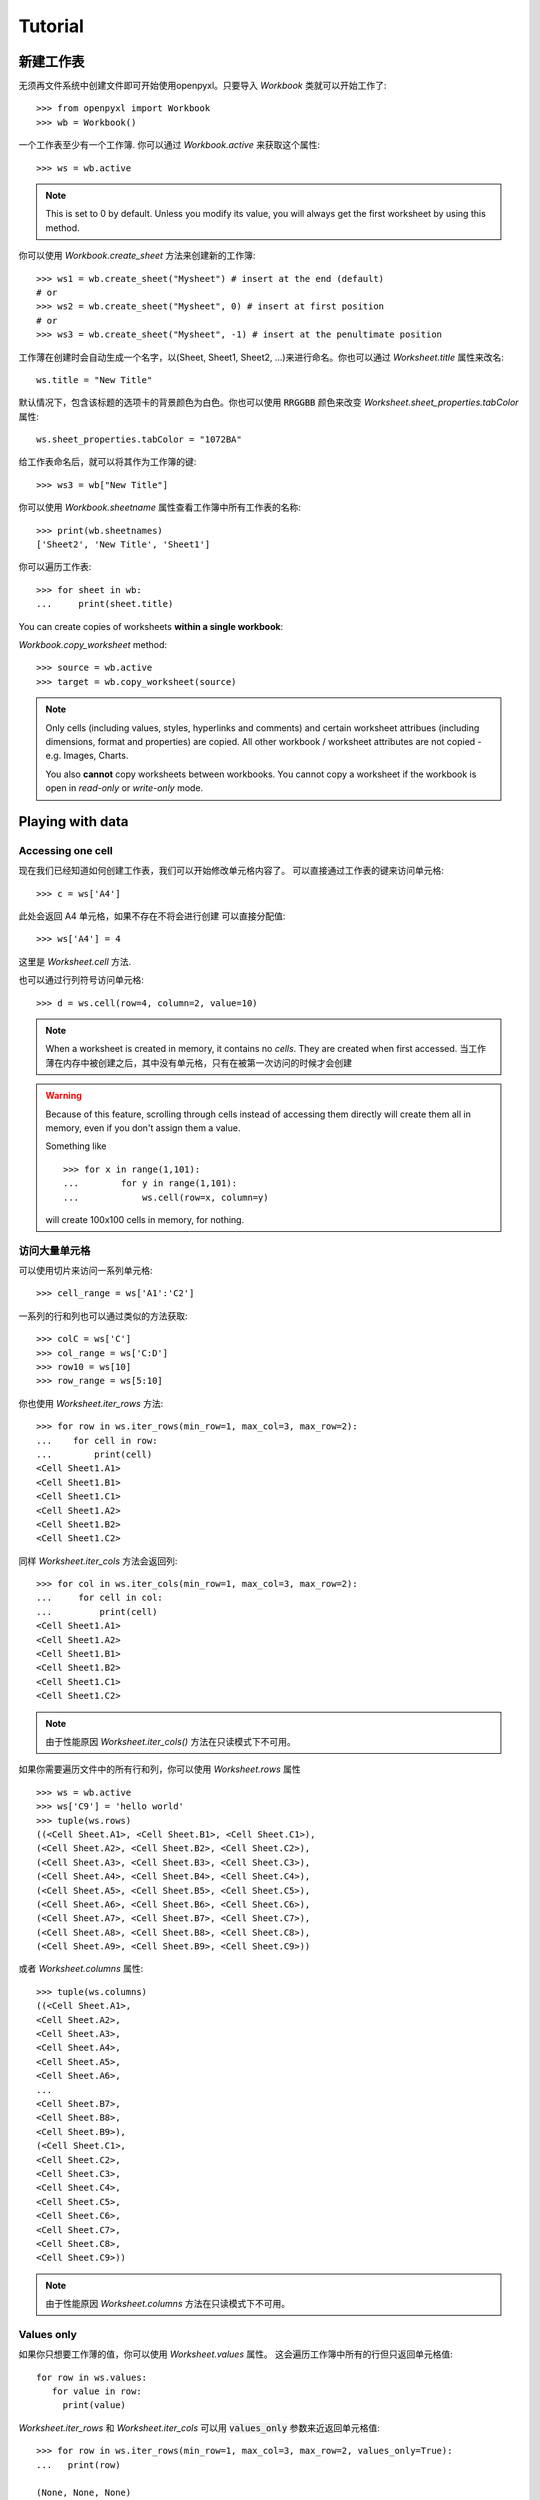 Tutorial
========

新建工作表
-----------------

无须再文件系统中创建文件即可开始使用openpyxl。只要导入 `Workbook` 类就可以开始工作了::

    >>> from openpyxl import Workbook
    >>> wb = Workbook()

一个工作表至少有一个工作簿. 你可以通过 `Workbook.active` 来获取这个属性::

    >>> ws = wb.active

.. note::

    This is set to 0 by default. Unless you modify its value, you will always
    get the first worksheet by using this method.

你可以使用 `Workbook.create_sheet` 方法来创建新的工作簿::

    >>> ws1 = wb.create_sheet("Mysheet") # insert at the end (default)
    # or
    >>> ws2 = wb.create_sheet("Mysheet", 0) # insert at first position
    # or
    >>> ws3 = wb.create_sheet("Mysheet", -1) # insert at the penultimate position

工作薄在创建时会自动生成一个名字，以(Sheet, Sheet1, Sheet2, ...)来进行命名。你也可以通过 `Worksheet.title` 属性来改名::

    ws.title = "New Title"

默认情况下，包含该标题的选项卡的背景颜色为白色。你也可以使用 :code:`RRGGBB` 颜色来改变 `Worksheet.sheet_properties.tabColor` 属性::

    ws.sheet_properties.tabColor = "1072BA"

给工作表命名后，就可以将其作为工作簿的键::

    >>> ws3 = wb["New Title"]

你可以使用 `Workbook.sheetname` 属性查看工作簿中所有工作表的名称::

    >>> print(wb.sheetnames)
    ['Sheet2', 'New Title', 'Sheet1']

你可以遍历工作表::

    >>> for sheet in wb:
    ...     print(sheet.title)

You can create copies of worksheets **within a single workbook**:

`Workbook.copy_worksheet` method::

    >>> source = wb.active
    >>> target = wb.copy_worksheet(source)

.. note::

    Only cells (including values, styles, hyperlinks and comments) and
    certain worksheet attribues (including dimensions, format and
    properties) are copied. All other workbook / worksheet attributes
    are not copied - e.g. Images, Charts.

    You also **cannot** copy worksheets between workbooks. You cannot copy
    a worksheet if the workbook is open in `read-only` or `write-only`
    mode.


Playing with data
------------------

Accessing one cell
++++++++++++++++++

现在我们已经知道如何创建工作表，我们可以开始修改单元格内容了。
可以直接通过工作表的键来访问单元格::

    >>> c = ws['A4']

此处会返回 A4 单元格，如果不存在不将会进行创建
可以直接分配值::

    >>> ws['A4'] = 4

这里是 `Worksheet.cell` 方法.

也可以通过行列符号访问单元格::

    >>> d = ws.cell(row=4, column=2, value=10)

.. note::

    When a worksheet is created in memory, it contains no `cells`. They are
    created when first accessed.
    当工作薄在内存中被创建之后，其中没有单元格，只有在被第一次访问的时候才会创建

.. warning::

    Because of this feature, scrolling through cells instead of accessing them
    directly will create them all in memory, even if you don't assign them a value.

    Something like ::

        >>> for x in range(1,101):
        ...        for y in range(1,101):
        ...            ws.cell(row=x, column=y)

    will create 100x100 cells in memory, for nothing.


访问大量单元格
++++++++++++++++++++

可以使用切片来访问一系列单元格::

    >>> cell_range = ws['A1':'C2']


一系列的行和列也可以通过类似的方法获取::

    >>> colC = ws['C']
    >>> col_range = ws['C:D']
    >>> row10 = ws[10]
    >>> row_range = ws[5:10]

你也使用 `Worksheet.iter_rows` 方法::

    >>> for row in ws.iter_rows(min_row=1, max_col=3, max_row=2):
    ...    for cell in row:
    ...        print(cell)
    <Cell Sheet1.A1>
    <Cell Sheet1.B1>
    <Cell Sheet1.C1>
    <Cell Sheet1.A2>
    <Cell Sheet1.B2>
    <Cell Sheet1.C2>

同样 `Worksheet.iter_cols` 方法会返回列::

    >>> for col in ws.iter_cols(min_row=1, max_col=3, max_row=2):
    ...     for cell in col:
    ...         print(cell)
    <Cell Sheet1.A1>
    <Cell Sheet1.A2>
    <Cell Sheet1.B1>
    <Cell Sheet1.B2>
    <Cell Sheet1.C1>
    <Cell Sheet1.C2>

.. note::

  由于性能原因 `Worksheet.iter_cols()` 方法在只读模式下不可用。

如果你需要遍历文件中的所有行和列，你可以使用 `Worksheet.rows` 属性 ::

    >>> ws = wb.active
    >>> ws['C9'] = 'hello world'
    >>> tuple(ws.rows)
    ((<Cell Sheet.A1>, <Cell Sheet.B1>, <Cell Sheet.C1>),
    (<Cell Sheet.A2>, <Cell Sheet.B2>, <Cell Sheet.C2>),
    (<Cell Sheet.A3>, <Cell Sheet.B3>, <Cell Sheet.C3>),
    (<Cell Sheet.A4>, <Cell Sheet.B4>, <Cell Sheet.C4>),
    (<Cell Sheet.A5>, <Cell Sheet.B5>, <Cell Sheet.C5>),
    (<Cell Sheet.A6>, <Cell Sheet.B6>, <Cell Sheet.C6>),
    (<Cell Sheet.A7>, <Cell Sheet.B7>, <Cell Sheet.C7>),
    (<Cell Sheet.A8>, <Cell Sheet.B8>, <Cell Sheet.C8>),
    (<Cell Sheet.A9>, <Cell Sheet.B9>, <Cell Sheet.C9>))

或者 `Worksheet.columns` 属性::

    >>> tuple(ws.columns)
    ((<Cell Sheet.A1>,
    <Cell Sheet.A2>,
    <Cell Sheet.A3>,
    <Cell Sheet.A4>,
    <Cell Sheet.A5>,
    <Cell Sheet.A6>,
    ...
    <Cell Sheet.B7>,
    <Cell Sheet.B8>,
    <Cell Sheet.B9>),
    (<Cell Sheet.C1>,
    <Cell Sheet.C2>,
    <Cell Sheet.C3>,
    <Cell Sheet.C4>,
    <Cell Sheet.C5>,
    <Cell Sheet.C6>,
    <Cell Sheet.C7>,
    <Cell Sheet.C8>,
    <Cell Sheet.C9>))

.. note::

  由于性能原因 `Worksheet.columns` 方法在只读模式下不可用。


Values only
+++++++++++

如果你只想要工作薄的值，你可以使用 `Worksheet.values` 属性。
这会遍历工作簿中所有的行但只返回单元格值::

    for row in ws.values:
       for value in row:
         print(value)

`Worksheet.iter_rows` 和 `Worksheet.iter_cols` 可以用 :code:`values_only` 参数来近返回单元格值::

  >>> for row in ws.iter_rows(min_row=1, max_col=3, max_row=2, values_only=True):
  ...   print(row)

  (None, None, None)
  (None, None, None)


Data storage
------------

Once we have a :class:`Cell`, we can assign it a value::

    >>> c.value = 'hello, world'
    >>> print(c.value)
    'hello, world'

    >>> d.value = 3.14
    >>> print(d.value)
    3.14


Saving to a file
++++++++++++++++

The simplest and safest way to save a workbook is by using the
:func:`Workbook.save` method of the :class:`Workbook` object::

    >>> wb = Workbook()
    >>> wb.save('balances.xlsx')

.. warning::

   This operation will overwrite existing files without warning.

.. note::

    The filename extension is not forced to be xlsx or xlsm, although you might have
    some trouble opening it directly with another application if you don't
    use an official extension.

    As OOXML files are basically ZIP files, you can also  open it with your
    favourite ZIP archive manager.


Saving as a stream
++++++++++++++++++

If you want to save the file to a stream, e.g. when using a web application
such as Pyramid, Flask or Django then you can simply provide a
:func:`NamedTemporaryFile`::


    >>> from tempfile import NamedTemporaryFile
    >>> from openpyxl import Workbook
    >>> wb = Workbook()
    >>> with NamedTemporaryFile() as tmp:
            wb.save(tmp.name)
            tmp.seek(0)
            stream = tmp.read()


You can specify the attribute `template=True`, to save a workbook
as a template::

    >>> wb = load_workbook('document.xlsx')
    >>> wb.template = True
    >>> wb.save('document_template.xltx')

or set this attribute to `False` (default), to save as a document::

    >>> wb = load_workbook('document_template.xltx')
    >>> wb.template = False
    >>> wb.save('document.xlsx', as_template=False)

.. warning::

    You should monitor the data attributes and document extensions
    for saving documents in the document templates and vice versa,
    otherwise the result table engine can not open the document.

.. note::

    The following will fail::

    >>> wb = load_workbook('document.xlsx')
    >>> # Need to save with the extension *.xlsx
    >>> wb.save('new_document.xlsm')
    >>> # MS Excel can't open the document
    >>>
    >>> # or
    >>>
    >>> # Need specify attribute keep_vba=True
    >>> wb = load_workbook('document.xlsm')
    >>> wb.save('new_document.xlsm')
    >>> # MS Excel will not open the document
    >>>
    >>> # or
    >>>
    >>> wb = load_workbook('document.xltm', keep_vba=True)
    >>> # If we need a template document, then we must specify extension as *.xltm.
    >>> wb.save('new_document.xlsm')
    >>> # MS Excel will not open the document


Loading from a file
-------------------

The same way as writing, you can use the :func:`openpyxl.load_workbook` to
open an existing workbook::

    >>> from openpyxl import load_workbook
    >>> wb2 = load_workbook('test.xlsx')
    >>> print wb2.sheetnames
    ['Sheet2', 'New Title', 'Sheet1']

This ends the tutorial for now, you can proceed to the :doc:`usage` section
